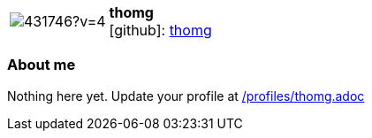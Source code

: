 
:thomg-avatar: https://avatars2.githubusercontent.com/u/431746?v=4
:thomg-twitter: -
:thomg-realName: Thom Goodsell
:thomg-blog: -


//tag::free-form[]

[cols="1,5"]
|===
| image:{thomg-avatar}[]
a| **thomg** +
//{thomg-realName} +
icon:github[]: https://github.com/thomg[thomg]
ifeval::[{thomg-twitter} != -]
  icon:twitter[] : https://twitter.com/{thomg-twitter}[thomg-twitter] +
endif::[]
ifeval::[{thomg-blog} != -]
  Blog : {thomg-blog} 
endif::[]
|===

=== About me

Nothing here yet. Update your profile at https://github.com/docToolchain/aoc-2020/blob/master/profiles/thomg.adoc[/profiles/thomg.adoc]

//end::free-form[]

